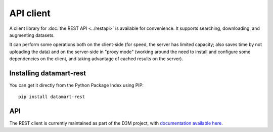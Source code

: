 API client
==========

A client library for :doc:`the REST API <../restapi>` is available for convenience. It supports searching, downloading, and augmenting datasets.

It can perform some operations both on the client-side (for speed, the server has limited capacity; also saves time by not uploading the data) and on the server-side in "proxy mode" (working around the need to install and configure some dependencies on the client, and taking advantage of cached results on the server).

Installing datamart-rest
------------------------

You can get it directly from the Python Package Index using PIP::

    pip install datamart-rest

API
---

The REST client is currently maintained as part of the D3M project, with `documentation available here <https://datadrivendiscovery.gitlab.io/datamart-api/>`__.
